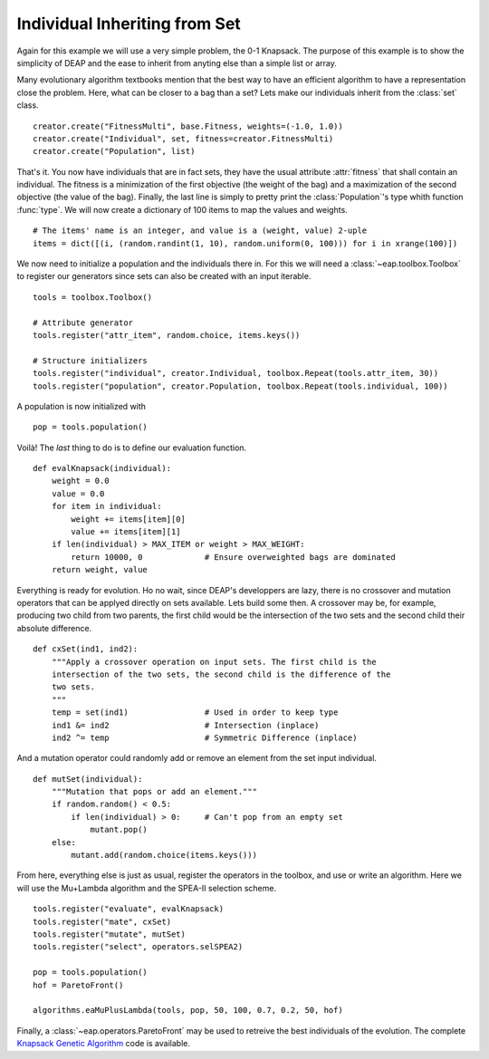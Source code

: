 ==============================
Individual Inheriting from Set
==============================

Again for this example we will use a very simple problem, the 0-1 Knapsack.
The purpose of this example is to show the simplicity of DEAP and the ease to
inherit from anyting else than a simple list or array.

Many evolutionary algorithm textbooks mention that the best way to have an
efficient algorithm to have a representation close the problem. Here, what can
be closer to a bag than a set? Lets make our individuals inherit from the
:class:`set` class. ::

    creator.create("FitnessMulti", base.Fitness, weights=(-1.0, 1.0))
    creator.create("Individual", set, fitness=creator.FitnessMulti)
    creator.create("Population", list)

That's it. You now have individuals that are in fact sets, they have the usual
attribute :attr:`fitness` that shall contain an individual. The fitness is a
minimization of the first objective (the weight of the bag) and a maximization
of the second objective (the value of the bag). Finally, the last line is
simply to pretty print the :class:`Population`\ 's type whith function
:func:`type`. We will now create a dictionary of 100 items to map the values
and weights. 
::

    # The items' name is an integer, and value is a (weight, value) 2-uple
    items = dict([(i, (random.randint(1, 10), random.uniform(0, 100))) for i in xrange(100)])

We now need to initialize a population and the individuals there in. For this
we will need a :class:`~eap.toolbox.Toolbox` to register our generators since
sets can also be created with an input iterable. 
::

    tools = toolbox.Toolbox()
    
    # Attribute generator
    tools.register("attr_item", random.choice, items.keys())
    
    # Structure initializers
    tools.register("individual", creator.Individual, toolbox.Repeat(tools.attr_item, 30))
    tools.register("population", creator.Population, toolbox.Repeat(tools.individual, 100))

A population is now initialized with 
::

    pop = tools.population()
    
Voilà! The *last* thing to do is to define our evaluation function.
::

    def evalKnapsack(individual):
        weight = 0.0
        value = 0.0
        for item in individual:
            weight += items[item][0]
            value += items[item][1]
        if len(individual) > MAX_ITEM or weight > MAX_WEIGHT:
            return 10000, 0             # Ensure overweighted bags are dominated
        return weight, value

Everything is ready for evolution. Ho no wait, since DEAP's developpers are
lazy, there is no crossover and mutation operators that can be applyed
directly on sets available. Lets build some then. A crossover may be, for
example, producing two child from two parents, the first child would be the
intersection of the two sets and the second child their absolute difference.
::

    def cxSet(ind1, ind2):
        """Apply a crossover operation on input sets. The first child is the
        intersection of the two sets, the second child is the difference of the
        two sets.
        """
        temp = set(ind1)                # Used in order to keep type
        ind1 &= ind2                    # Intersection (inplace)
        ind2 ^= temp                    # Symmetric Difference (inplace)

And a mutation operator could randomly add or remove an element from the set
input individual. 
::

    def mutSet(individual):
        """Mutation that pops or add an element."""
        if random.random() < 0.5:
            if len(individual) > 0:     # Can't pop from an empty set
                mutant.pop()
        else:
            mutant.add(random.choice(items.keys()))

From here, everything else is just as usual, register the operators in the
toolbox, and use or write an algorithm. Here we will use the Mu+Lambda
algorithm and the SPEA-II selection scheme. 
::

    tools.register("evaluate", evalKnapsack)
    tools.register("mate", cxSet)
    tools.register("mutate", mutSet)
    tools.register("select", operators.selSPEA2)
    
    pop = tools.population()
    hof = ParetoFront()
    
    algorithms.eaMuPlusLambda(tools, pop, 50, 100, 0.7, 0.2, 50, hof)

Finally, a :class:`~eap.operators.ParetoFront` may be used to retreive the
best individuals of the evolution. The complete `Knapsack Genetic Algorithm
<http://deap.googlecode.com/hg/examples/ga_knapsack.py>`_ code is available.
